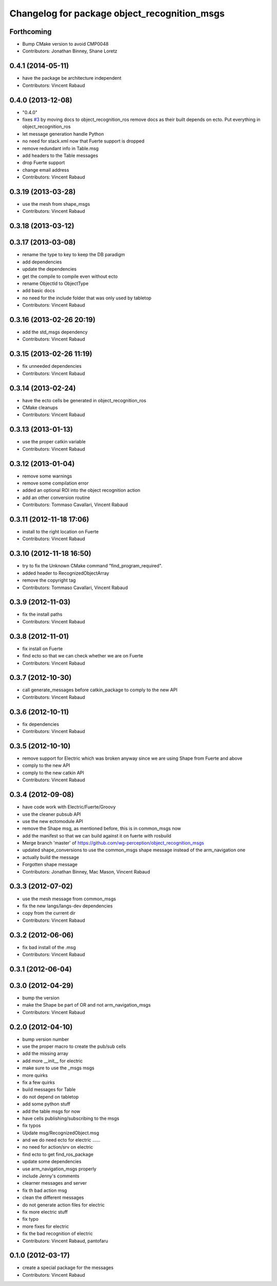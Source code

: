 ^^^^^^^^^^^^^^^^^^^^^^^^^^^^^^^^^^^^^^^^^^^^^
Changelog for package object_recognition_msgs
^^^^^^^^^^^^^^^^^^^^^^^^^^^^^^^^^^^^^^^^^^^^^

Forthcoming
-----------
* Bump CMake version to avoid CMP0048
* Contributors: Jonathan Binney, Shane Loretz

0.4.1 (2014-05-11)
------------------
* have the package be architecture independent
* Contributors: Vincent Rabaud

0.4.0 (2013-12-08)
------------------
* "0.4.0"
* fixes `#3 <https://github.com/wg-perception/object_recognition_msgs/issues/3>`_ by moving docs to object_recognition_ros
  remove docs as their built depends on ecto. Put everything in object_recognition_ros
* let message generation handle Python
* no need for stack.xml now that Fuerte support is dropped
* remove redundant info in Table.msg
* add headers to the Table messages
* drop Fuerte support
* change email address
* Contributors: Vincent Rabaud

0.3.19 (2013-03-28)
-------------------
* use the mesh from shape_msgs
* Contributors: Vincent Rabaud

0.3.18 (2013-03-12)
-------------------

0.3.17 (2013-03-08)
-------------------
* rename the type to key to keep the DB paradigm
* add dependencies
* update the dependencies
* get the compile to compile even without ecto
* rename ObjectId to ObjectType
* add basic docs
* no need for the include folder that was only used by tabletop
* Contributors: Vincent Rabaud

0.3.16 (2013-02-26 20:19)
-------------------------
* add the std_msgs dependency
* Contributors: Vincent Rabaud

0.3.15 (2013-02-26 11:19)
-------------------------
* fix unneeded dependencies
* Contributors: Vincent Rabaud

0.3.14 (2013-02-24)
-------------------
* have the ecto cells be generated in object_recognition_ros
* CMake cleanups
* Contributors: Vincent Rabaud

0.3.13 (2013-01-13)
-------------------
* use the proper catkin variable
* Contributors: Vincent Rabaud

0.3.12 (2013-01-04)
-------------------
* remove some warnings
* remove some compilation error
* added an optional ROI into the object recognition action
* add an other conversion routine
* Contributors: Tommaso Cavallari, Vincent Rabaud

0.3.11 (2012-11-18 17:06)
-------------------------
* install to the right location on Fuerte
* Contributors: Vincent Rabaud

0.3.10 (2012-11-18 16:50)
-------------------------
* try to fix the Unknown CMake command "find_program_required".
* added header to RecognizedObjectArray
* remove the copyright tag
* Contributors: Tommaso Cavallari, Vincent Rabaud

0.3.9 (2012-11-03)
------------------
* fix the install paths
* Contributors: Vincent Rabaud

0.3.8 (2012-11-01)
------------------
* fix install on Fuerte
* find ecto so that we can check whether we are on Fuerte
* Contributors: Vincent Rabaud

0.3.7 (2012-10-30)
------------------
* call generate_messages before catkin_package to comply to the new API
* Contributors: Vincent Rabaud

0.3.6 (2012-10-11)
------------------
* fix dependencies
* Contributors: Vincent Rabaud

0.3.5 (2012-10-10)
------------------
* remove support for Electric which was broken anyway since we are using Shape from Fuerte and above
* comply to the new API
* comply to the new catkin API
* Contributors: Vincent Rabaud

0.3.4 (2012-09-08)
------------------
* have code work with Electric/Fuerte/Groovy
* use the cleaner pubsub API
* use the new ectomodule API
* remove the Shape msg, as mentioned before, this is in common_msgs now
* add the manifest so that we can build against it on fuerte with rosbuild
* Merge branch 'master' of https://github.com/wg-perception/object_recognition_msgs
* updated shape_conversions to use the common_msgs shape message
  instead of the arm_navigation one
* actually build the message
* Forgotten shape message
* Contributors: Jonathan Binney, Mac Mason, Vincent Rabaud

0.3.3 (2012-07-02)
------------------
* use the mesh message from common_msgs
* fix the new langs/langs-dev dependencies
* copy from the current dir
* Contributors: Vincent Rabaud

0.3.2 (2012-06-06)
------------------
* fix bad install of the .msg
* Contributors: Vincent Rabaud

0.3.1 (2012-06-04)
------------------

0.3.0 (2012-04-29)
------------------
* bump the version
* make the Shape be part of OR and not arm_navigation_msgs
* Contributors: Vincent Rabaud

0.2.0 (2012-04-10)
------------------
* bump version number
* use the proper macro to create the pub/sub cells
* add the missing array
* add more __init__ for electric
* make sure to use the _msgs msgs
* more quirks
* fix a few quirks
* build messages for Table
* do not depend on tabletop
* add some python stuff
* add the table msgs for now
* have cells publishing/subscribing to the msgs
* fix typos
* Update msg/RecognizedObject.msg
* and we do need ecto for electric ......
* no need for action/srv on electric
* find ecto to get find_ros_package
* update some dependencies
* use arm_navigation_msgs properly
* include Jenny's comments
* clearner messages and server
* fix th bad action msg
* clean the different messages
* do not generate action files for electric
* fix more electric stuff
* fix typo
* more fixes for electric
* fix the bad recognition of electric
* Contributors: Vincent Rabaud, pantofaru

0.1.0 (2012-03-17)
------------------
* create a special package for the messages
* Contributors: Vincent Rabaud
